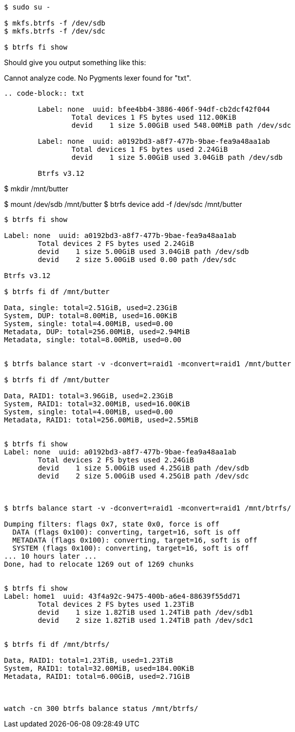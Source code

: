 :title: Setting up a Raid1 Btrfs Home partition
:slug: setting-up-a-raid1-btrfs-home-partition
:date: 2014-04-19 03:39:21
:tags: linux, howto, btrfs



[source,bash]
----
$ sudo su -

$ mkfs.btrfs -f /dev/sdb
$ mkfs.btrfs -f /dev/sdc

$ btrfs fi show
----

Should give you output something like this:

// System message: 
Cannot analyze code. No Pygments lexer found for "txt".

[]
----
.. code-block:: txt

        Label: none  uuid: bfee4bb4-3886-406f-94df-cb2dcf42f044
                Total devices 1 FS bytes used 112.00KiB
                devid    1 size 5.00GiB used 548.00MiB path /dev/sdc

        Label: none  uuid: a0192bd3-a8f7-477b-9bae-fea9a48aa1ab
                Total devices 1 FS bytes used 2.24GiB
                devid    1 size 5.00GiB used 3.04GiB path /dev/sdb

        Btrfs v3.12


----

$ mkdir /mnt/butter

$ mount /dev/sdb /mnt/butter
$ btrfs device add -f /dev/sdc /mnt/butter

[source,bash]
----
$ btrfs fi show

Label: none  uuid: a0192bd3-a8f7-477b-9bae-fea9a48aa1ab
        Total devices 2 FS bytes used 2.24GiB
        devid    1 size 5.00GiB used 3.04GiB path /dev/sdb
        devid    2 size 5.00GiB used 0.00 path /dev/sdc

Btrfs v3.12

$ btrfs fi df /mnt/butter

Data, single: total=2.51GiB, used=2.23GiB
System, DUP: total=8.00MiB, used=16.00KiB
System, single: total=4.00MiB, used=0.00
Metadata, DUP: total=256.00MiB, used=2.94MiB
Metadata, single: total=8.00MiB, used=0.00


$ btrfs balance start -v -dconvert=raid1 -mconvert=raid1 /mnt/butter

$ btrfs fi df /mnt/butter

Data, RAID1: total=3.96GiB, used=2.23GiB
System, RAID1: total=32.00MiB, used=16.00KiB
System, single: total=4.00MiB, used=0.00
Metadata, RAID1: total=256.00MiB, used=2.55MiB


$ btrfs fi show
Label: none  uuid: a0192bd3-a8f7-477b-9bae-fea9a48aa1ab
        Total devices 2 FS bytes used 2.24GiB
        devid    1 size 5.00GiB used 4.25GiB path /dev/sdb
        devid    2 size 5.00GiB used 4.25GiB path /dev/sdc



$ btrfs balance start -v -dconvert=raid1 -mconvert=raid1 /mnt/btrfs/

Dumping filters: flags 0x7, state 0x0, force is off
  DATA (flags 0x100): converting, target=16, soft is off
  METADATA (flags 0x100): converting, target=16, soft is off
  SYSTEM (flags 0x100): converting, target=16, soft is off
... 10 hours later ...
Done, had to relocate 1269 out of 1269 chunks


$ btrfs fi show
Label: home1  uuid: 43f4a92c-9475-400b-a6e4-88639f55dd71
        Total devices 2 FS bytes used 1.23TiB
        devid    1 size 1.82TiB used 1.24TiB path /dev/sdb1
        devid    2 size 1.82TiB used 1.24TiB path /dev/sdc1


$ btrfs fi df /mnt/btrfs/

Data, RAID1: total=1.23TiB, used=1.23TiB
System, RAID1: total=32.00MiB, used=184.00KiB
Metadata, RAID1: total=6.00GiB, used=2.71GiB



watch -cn 300 btrfs balance status /mnt/btrfs/
----
